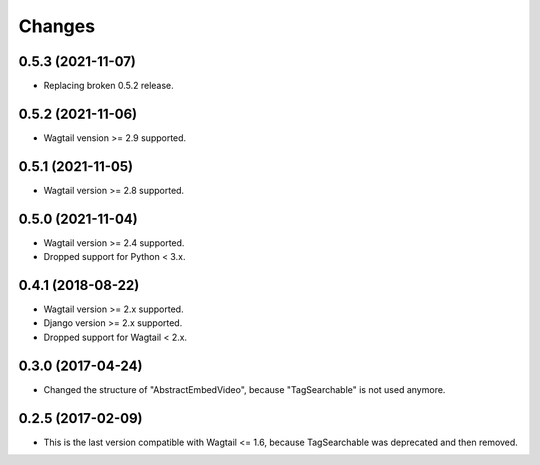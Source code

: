 Changes
-------

0.5.3 (2021-11-07)
~~~~~~~~~~~~~~~~~~

- Replacing broken 0.5.2 release.

0.5.2 (2021-11-06)
~~~~~~~~~~~~~~~~~~

- Wagtail vension >= 2.9 supported.

0.5.1 (2021-11-05)
~~~~~~~~~~~~~~~~~~

- Wagtail version >= 2.8 supported.

0.5.0 (2021-11-04)
~~~~~~~~~~~~~~~~~~

- Wagtail version >= 2.4 supported.
- Dropped support for Python < 3.x.

0.4.1 (2018-08-22)
~~~~~~~~~~~~~~~~~~

- Wagtail version >= 2.x supported.
- Django version >= 2.x supported.
- Dropped support for Wagtail < 2.x.

0.3.0 (2017-04-24)
~~~~~~~~~~~~~~~~~~

- Changed the structure of "AbstractEmbedVideo", because "TagSearchable" is not used anymore.

0.2.5 (2017-02-09)
~~~~~~~~~~~~~~~~~~

- This is the last version compatible with Wagtail <= 1.6, because TagSearchable was deprecated and then removed.
